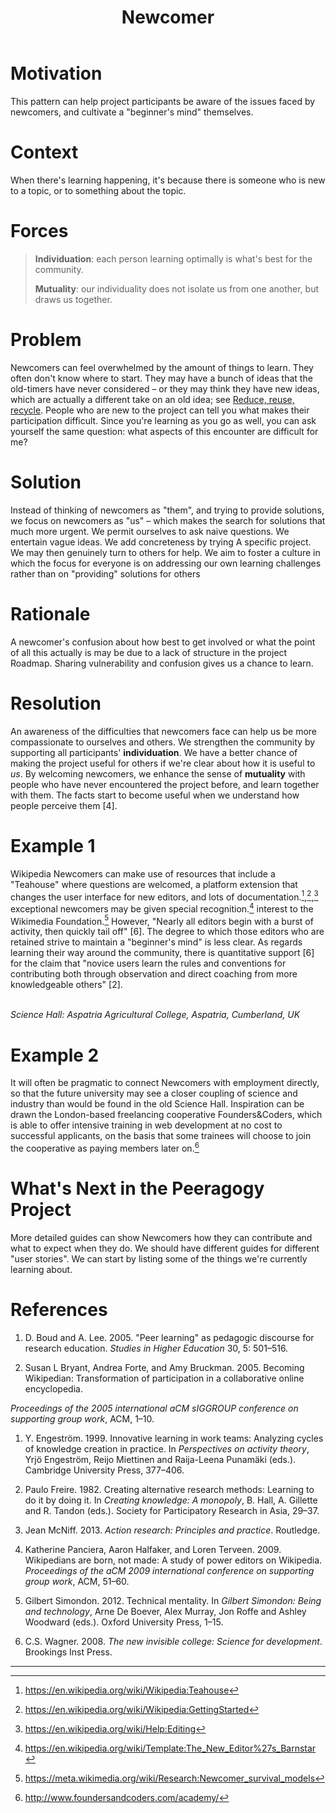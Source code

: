 #+title: Newcomer
#+FIRN_ORDER: 15

* Motivation
    :PROPERTIES:
    :CUSTOM_ID: motivation
    :END:

This pattern can help project participants be aware of the issues faced
by newcomers, and cultivate a "beginner's mind" themselves.

* Context
    :PROPERTIES:
    :CUSTOM_ID: context
    :END:

When there's learning happening, it's because there is someone who is
new to a topic, or to something about the topic.

* Forces
:PROPERTIES:
:custom_id: forces
:END:

#+BEGIN_QUOTE
  [[file:images/individuation.png]] *Individuation*: each person
  learning optimally is what's best for the community.

  [[file:images/mutuality.png]] *Mutuality*: our individuality does not
  isolate us from one another, but draws us together.
#+END_QUOTE
* Problem
    :PROPERTIES:
    :CUSTOM_ID: problem
    :END:

Newcomers can feel overwhelmed by the amount of things to learn. They
often don't know where to start. They may have a bunch of ideas that the
old-timers have never considered -- or they may think they have new
ideas, which are actually a different take on an old idea; see [[file:reduce_reuse_recycle.org][Reduce, reuse, recycle]].
People who are new to the project can tell you what
makes their participation difficult. Since you're learning as you go as
well, you can ask yourself the same question: what aspects of this
encounter are difficult for me?

* Solution
    :PROPERTIES:
    :CUSTOM_ID: solution
    :END:

Instead of thinking of newcomers as "them", and trying to provide
solutions, we focus on newcomers as "us" -- which makes the search for
solutions that much more urgent. We permit ourselves to ask naive
questions. We entertain vague ideas. We add concreteness by trying A
specific project. We may then genuinely turn to others for help. We aim
to foster a culture in which the focus for everyone is on addressing our
own learning challenges rather than on "providing" solutions for others
[1]. When you begin a new project, try to systematically take notes and
gather data to analyze and reflect upon later; leave artifacts for other
future newcomers to use and build upon in their own research. In
practice this may be a lot to ask for someone just joining a group, but
over time we may have many ways to structure our collective engagement
so that it leads to research cycles based on the "action research" steps
/reflect/, /plan/, /act/, and /observe/. Note that there is a parallel
with the four facets /assess/, /convene/, /organize/, /cooperate/ from
Figure [fig:connections]. The history of the action research approach,
with particular emphasis on educational applications, is surveyed in
[5]. One method for doing the reflection/assessment step is presented in
the [[file:scrapbook.org][Scrapbook]] pattern. Be flexible: networked attention (even more so
than rigid cycles [3]) leads to new ways of knowing and expanded access
to knowledge-production [7,8].

* Rationale
    :PROPERTIES:
    :CUSTOM_ID: rationale
    :END:

A newcomer's confusion about how best to get involved or what the point
of all this actually is may be due to a lack of structure in the project
Roadmap. Sharing vulnerability and confusion gives us a chance to learn.

* Resolution
    :PROPERTIES:
    :CUSTOM_ID: resolution
    :END:

An awareness of the difficulties that newcomers face can help us be more
compassionate to ourselves and others. We strengthen the community by
supporting all participants' *individuation*. We have a better chance of
making the project useful for others if we're clear about how it is
useful to /us/. By welcoming newcomers, we enhance the sense of
*mutuality* with people who have never encountered the project before,
and learn together with them. The facts start to become useful when we
understand how people perceive them [4].

* Example 1
    :PROPERTIES:
    :CUSTOM_ID: example-1
    :END:

Wikipedia Newcomers can make use of resources that include a "Teahouse"
where questions are welcomed, a platform extension that changes the user
interface for new editors, and lots of
documentation.[fn:1],[fn:2],[fn:3] exceptional newcomers may be given
special recognition.[fn:4] interest to the Wikimedia Foundation.[fn:5]
However, "Nearly all editors begin with a burst of activity, then
quickly tail off" [6]. The degree to which those editors who are
retained strive to maintain a "beginner's mind" is less clear. As
regards learning their way around the community, there is quantitative
support [6] for the claim that "novice users learn the rules and
conventions for contributing both through observation and direct
coaching from more knowledgeable others" [2].

[[file:images/The_Science_Laboratory.jpg]]\\
/Science Hall: Aspatria Agricultural College, Aspatria, Cumberland, UK/

* Example 2
    :PROPERTIES:
    :CUSTOM_ID: example-2
    :END:

It will often be pragmatic to connect Newcomers with employment
directly, so that the future university may see a closer coupling of
science and industry than would be found in the old Science Hall.
Inspiration can be drawn the London-based freelancing cooperative
Founders&Coders, which is able to offer intensive training in web
development at no cost to successful applicants, on the basis that some
trainees will choose to join the cooperative as paying members later
on.[fn:6]

* What's Next in the Peeragogy Project
    :PROPERTIES:
    :CUSTOM_ID: whats-next-in-the-peeragogy-project
    :END:

More detailed guides can show Newcomers how they can contribute and what
to expect when they do. We should have different guides for different
"user stories". We can start by listing some of the things we're
currently learning about.

* References
:PROPERTIES:
:custom_id: references
:END:

1. D. Boud and A. Lee. 2005. "Peer learning" as pedagogic discourse for
   research education. /Studies in Higher Education/ 30, 5: 501--516.

2. Susan L Bryant, Andrea Forte, and Amy Bruckman. 2005. Becoming
   Wikipedian: Transformation of participation in a collaborative online
   encyclopedia. 

/Proceedings of the 2005 international aCM sIGGROUP
   conference on supporting group work/, ACM, 1--10.

3. Y. Engeström. 1999. Innovative learning in work teams: Analyzing
   cycles of knowledge creation in practice. In /Perspectives on
   activity theory/, Yrjö Engeström, Reijo Miettinen and Raija-Leena
   Punamäki (eds.). Cambridge University Press, 377--406.

4. Paulo Freire. 1982. Creating alternative research methods: Learning
   to do it by doing it. In /Creating knowledge: A monopoly/, B. Hall,
   A. Gillette and R. Tandon (eds.). Society for Participatory Research
   in Asia, 29--37.

5. Jean McNiff. 2013. /Action research: Principles and practice/.
   Routledge.

6. Katherine Panciera, Aaron Halfaker, and Loren Terveen. 2009.
   Wikipedians are born, not made: A study of power editors on
   Wikipedia. /Proceedings of the aCM 2009 international conference on
   supporting group work/, ACM, 51--60.

7. Gilbert Simondon. 2012. Technical mentality. In /Gilbert Simondon:
   Being and technology/, Arne De Boever, Alex Murray, Jon Roffe and
   Ashley Woodward (eds.). Oxford University Press, 1--15.

8. C.S. Wagner. 2008. /The new invisible college: Science for
   development/. Brookings Inst Press.

--------------

[fn:1] [[https://en.wikipedia.org/wiki/Wikipedia:Teahouse]]

[fn:2] [[https://en.wikipedia.org/wiki/Wikipedia:GettingStarted]]

[fn:3] [[https://en.wikipedia.org/wiki/Help:Editing]]

[fn:4] [[https://en.wikipedia.org/wiki/Template:The_New_Editor%27s_Barnstar]]

[fn:5] [[https://meta.wikimedia.org/wiki/Research:Newcomer_survival_models]]

[fn:6] [[http://www.foundersandcoders.com/academy/]]
